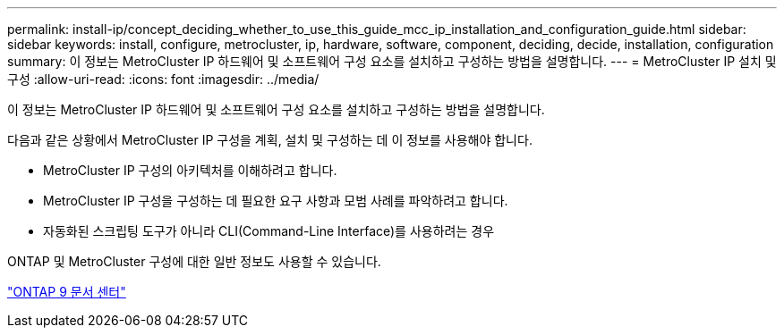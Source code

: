 ---
permalink: install-ip/concept_deciding_whether_to_use_this_guide_mcc_ip_installation_and_configuration_guide.html 
sidebar: sidebar 
keywords: install, configure, metrocluster, ip, hardware, software, component, deciding, decide, installation, configuration 
summary: 이 정보는 MetroCluster IP 하드웨어 및 소프트웨어 구성 요소를 설치하고 구성하는 방법을 설명합니다. 
---
= MetroCluster IP 설치 및 구성
:allow-uri-read: 
:icons: font
:imagesdir: ../media/


[role="lead"]
이 정보는 MetroCluster IP 하드웨어 및 소프트웨어 구성 요소를 설치하고 구성하는 방법을 설명합니다.

다음과 같은 상황에서 MetroCluster IP 구성을 계획, 설치 및 구성하는 데 이 정보를 사용해야 합니다.

* MetroCluster IP 구성의 아키텍처를 이해하려고 합니다.
* MetroCluster IP 구성을 구성하는 데 필요한 요구 사항과 모범 사례를 파악하려고 합니다.
* 자동화된 스크립팅 도구가 아니라 CLI(Command-Line Interface)를 사용하려는 경우


ONTAP 및 MetroCluster 구성에 대한 일반 정보도 사용할 수 있습니다.

https://docs.netapp.com/ontap-9/index.jsp["ONTAP 9 문서 센터"^]

